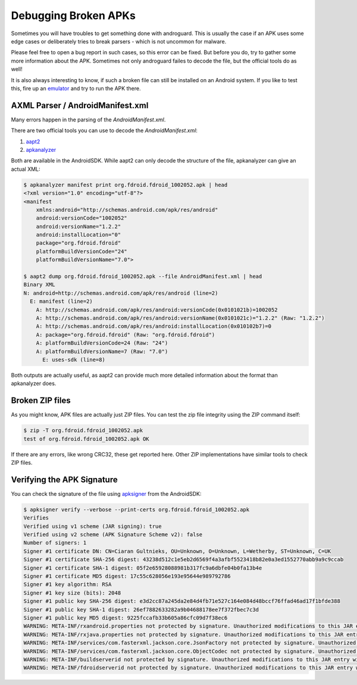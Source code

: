 Debugging Broken APKs
=====================

Sometimes you will have troubles to get something done with androguard.
This is usually the case if an APK uses some edge cases or
deliberately tries to break parsers - which is not uncommon for malware.

Please feel free to open a bug report in such cases, so this error can be fixed.
But before you do, try to gather some more information about the APK.
Sometimes not only androguard failes to decode the file, but the official tools do as well!

It is also always interesting to know, if such a broken file can still be installed on an Android
system. If you like to test this, fire up an emulator_ and try to run the APK there.

AXML Parser / AndroidManifest.xml
---------------------------------

Many errors happen in the parsing of the `AndroidManifest.xml`.

There are two official tools you can use to decode the `AndroidManifest.xml`:

1. aapt2_
2. apkanalyzer_

Both are available in the AndroidSDK.
While aapt2 can only decode the structure of the file, apkanalyzer can give an actual XML:

.. code-block::

    $ apkanalyzer manifest print org.fdroid.fdroid_1002052.apk | head
    <?xml version="1.0" encoding="utf-8"?>
    <manifest
        xmlns:android="http://schemas.android.com/apk/res/android"
        android:versionCode="1002052"
        android:versionName="1.2.2"
        android:installLocation="0"
        package="org.fdroid.fdroid"
        platformBuildVersionCode="24"
        platformBuildVersionName="7.0">

    $ aapt2 dump org.fdroid.fdroid_1002052.apk --file AndroidManifest.xml | head
    Binary XML
    N: android=http://schemas.android.com/apk/res/android (line=2)
      E: manifest (line=2)
        A: http://schemas.android.com/apk/res/android:versionCode(0x0101021b)=1002052
        A: http://schemas.android.com/apk/res/android:versionName(0x0101021c)="1.2.2" (Raw: "1.2.2")
        A: http://schemas.android.com/apk/res/android:installLocation(0x010102b7)=0
        A: package="org.fdroid.fdroid" (Raw: "org.fdroid.fdroid")
        A: platformBuildVersionCode=24 (Raw: "24")
        A: platformBuildVersionName=7 (Raw: "7.0")
          E: uses-sdk (line=8)

Both outputs are actually useful, as aapt2 can provide much more detailed information
about the format than apkanalyzer does.


Broken ZIP files
----------------

As you might know, APK files are actually just ZIP files.
You can test the zip file integrity using the ZIP command itself:

.. code-block::

    $ zip -T org.fdroid.fdroid_1002052.apk
    test of org.fdroid.fdroid_1002052.apk OK

If there are any errors, like wrong CRC32, these get reported here.
Other ZIP implementations have similar tools to check ZIP files.

Verifying the APK Signature
---------------------------

You can check the signature of the file using apksigner_ from the AndroidSDK:

.. code-block::

    $ apksigner verify --verbose --print-certs org.fdroid.fdroid_1002052.apk
    Verifies
    Verified using v1 scheme (JAR signing): true
    Verified using v2 scheme (APK Signature Scheme v2): false
    Number of signers: 1
    Signer #1 certificate DN: CN=Ciaran Gultnieks, OU=Unknown, O=Unknown, L=Wetherby, ST=Unknown, C=UK
    Signer #1 certificate SHA-256 digest: 43238d512c1e5eb2d6569f4a3afbf5523418b82e0a3ed1552770abb9a9c9ccab
    Signer #1 certificate SHA-1 digest: 05f2e65928088981b317fc9a6dbfe04b0fa13b4e
    Signer #1 certificate MD5 digest: 17c55c628056e193e95644e989792786
    Signer #1 key algorithm: RSA
    Signer #1 key size (bits): 2048
    Signer #1 public key SHA-256 digest: e3d2cc87a245da2e84d4fb71e527c164e084d48bccf76ffad46ad17f1bfde388
    Signer #1 public key SHA-1 digest: 26ef7882633282a9b04688178ee7f372fbec7c3d
    Signer #1 public key MD5 digest: 9225fccafb33b605a86cfc09d7f38ec6
    WARNING: META-INF/rxandroid.properties not protected by signature. Unauthorized modifications to this JAR entry will not be detected. Delete or move the entry outside of META-INF/.
    WARNING: META-INF/rxjava.properties not protected by signature. Unauthorized modifications to this JAR entry will not be detected. Delete or move the entry outside of META-INF/.
    WARNING: META-INF/services/com.fasterxml.jackson.core.JsonFactory not protected by signature. Unauthorized modifications to this JAR entry will not be detected. Delete or move the entry outside of META-INF/.
    WARNING: META-INF/services/com.fasterxml.jackson.core.ObjectCodec not protected by signature. Unauthorized modifications to this JAR entry will not be detected. Delete or move the entry outside of META-INF/.
    WARNING: META-INF/buildserverid not protected by signature. Unauthorized modifications to this JAR entry will not be detected. Delete or move the entry outside of META-INF/.
    WARNING: META-INF/fdroidserverid not protected by signature. Unauthorized modifications to this JAR entry will not be detected. Delete or move the entry outside of META-INF/.


.. _aapt2: https://developer.android.com/studio/command-line/aapt2
.. _apkanalyzer: https://developer.android.com/studio/command-line/apkanalyzer
.. _apksigner: https://developer.android.com/studio/command-line/apksigner
.. _emulator: https://developer.android.com/studio/run/emulator
